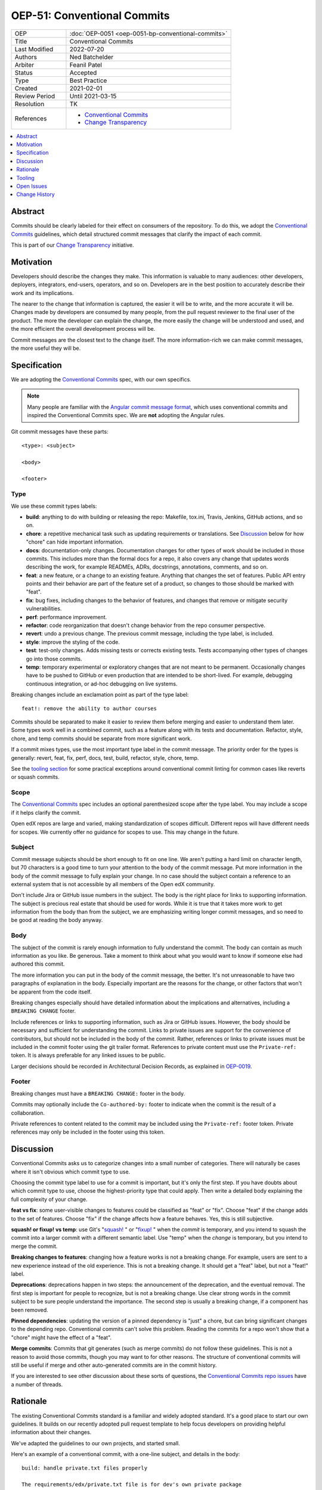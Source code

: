 OEP-51: Conventional Commits
############################

.. list-table::
   :widths: 25 75

   * - OEP
     - :doc:`OEP-0051 <oep-0051-bp-conventional-commits>`
   * - Title
     - Conventional Commits
   * - Last Modified
     - 2022-07-20
   * - Authors
     - Ned Batchelder
   * - Arbiter
     - Feanil Patel
   * - Status
     - Accepted
   * - Type
     - Best Practice
   * - Created
     - 2021-02-01
   * - Review Period
     - Until 2021-03-15
   * - Resolution
     - TK
   * - References
     -
       - `Conventional Commits`_
       - `Change Transparency`_

.. contents::
   :local:
   :depth: 1

Abstract
********

Commits should be clearly labeled for their effect on consumers of the repository.  To do this, we adopt the `Conventional Commits`_ guidelines, which detail structured commit messages that clarify the impact of each commit.

This is part of our `Change Transparency`_ initiative.

Motivation
**********

Developers should describe the changes they make.  This information is valuable to many audiences: other developers, deployers, integrators, end-users, operators, and so on. Developers are in the best position to accurately describe their work and its implications.

The nearer to the change that information is captured, the easier it will be to write, and the more accurate it will be.  Changes made by developers are consumed by many people, from the pull request reviewer to the final user of the product.  The more the developer can explain the change, the more easily the change will be understood and used, and the more efficient the overall development process will be.

Commit messages are the closest text to the change itself.  The more information-rich we can make commit messages, the more useful they will be.


Specification
*************

We are adopting the `Conventional Commits`_ spec, with our own specifics.

.. note::
   Many people are familiar with the `Angular commit message format`_, which uses conventional commits and inspired the Conventional Commits spec.  We are **not** adopting the Angular rules.

Git commit messages have these parts::

    <type>: <subject>

    <body>

    <footer>

Type
====

We use these commit types labels:

* **build**: anything to do with building or releasing the repo: Makefile, tox.ini, Travis, Jenkins, GitHub actions, and so on.

* **chore**: a repetitive mechanical task such as updating requirements or translations. See `Discussion`_ below for how "chore" can hide important information.

* **docs**: documentation-only changes. Documentation changes for other types of work should be included in those commits. This includes more than the formal docs for a repo, it also covers any change that updates words describing the work, for example READMEs, ADRs, docstrings, annotations, comments, and so on.

* **feat**: a new feature, or a change to an existing feature. Anything that changes the set of features.  Public API entry points and their behavior are part of the feature set of a product, so changes to those should be marked with "feat".

* **fix**: bug fixes, including changes to the behavior of features, and changes that remove or mitigate security vulnerabilities.

* **perf**: performance improvement.

* **refactor**: code reorganization that doesn't change behavior from the repo consumer perspective.

* **revert**: undo a previous change. The previous commit message, including the type label, is included.

* **style**: improve the styling of the code.

* **test**: test-only changes. Adds missing tests or corrects existing tests. Tests accompanying other types of changes go into those commits.

* **temp**: temporary experimental or exploratory changes that are not meant to be permanent.  Occasionally changes have to be pushed to GitHub or even production that are intended to be short-lived. For example, debugging continuous integration, or ad-hoc debugging on live systems.


Breaking changes include an exclamation point as part of the type label::

    feat!: remove the ability to author courses

Commits should be separated to make it easier to review them before merging and easier to understand them later.  Some types work well in a combined commit, such as a feature along with its tests and documentation.   Refactor, style, chore, and temp commits should be separate from more significant work.

If a commit mixes types, use the most important type label in the commit message.  The priority order for the types is generally: revert, feat, fix, perf, docs, test, build, refactor, style, chore, temp.

See the `tooling section`_ for some practical exceptions around conventional commit linting for common cases like reverts or squash commits.

Scope
=====

The `Conventional Commits`_ spec includes an optional parenthesized scope after the type label.  You may include a scope if it helps clarify the commit.

Open edX repos are large and varied, making standardization of scopes difficult.  Different repos will have different needs for scopes.  We currently offer no guidance for scopes to use.  This may change in the future.

Subject
=======

Commit message subjects should be short enough to fit on one line.  We aren't putting a hard limit on character length, but 70 characters is a good time to turn your attention to the body of the commit message.  Put more information in the body of the commit message to fully explain your change.  In no case should the subject contain a reference to an external system that is not accessible by all members of the Open edX community.

Don't include Jira or GitHub issue numbers in the subject.  The body is the right place for links to supporting information.  The subject is precious real estate that should be used for words.  While it is true that it takes more work to get information from the body than from the subject, we are emphasizing writing longer commit messages, and so need to be good at reading the body anyway.

Body
====

The subject of the commit is rarely enough information to fully understand the commit.  The body can contain as much information as you like.  Be generous.  Take a moment to think about what you would want to know if someone else had authored this commit.

The more information you can put in the body of the commit message, the better. It's not unreasonable to have two paragraphs of explanation in the body.  Especially important are the reasons for the change, or other factors that won't be apparent from the code itself.

Breaking changes especially should have detailed information about the implications and alternatives, including a ``BREAKING CHANGE`` footer.

Include references or links to supporting information, such as Jira or GitHub issues.  However, the body should be necessary and sufficient for understanding the commit.  Links to private issues are support for the convenience of contributors, but should not be included in the body of the commit.  Rather, references or links to private issues must be included in the commit footer using the git trailer format.  References to private content must use the ``Private-ref:`` token. It is always preferable for any linked issues to be public.

Larger decisions should be recorded in Architectural Decision Records, as explained in `OEP-0019`__.

__ https://open-edx-proposals.readthedocs.io/en/latest/oep-0019-bp-developer-documentation.html#adrs

Footer
======

Breaking changes must have a ``BREAKING CHANGE:`` footer in the body.

Commits may optionally include the ``Co-authored-by:`` footer to indicate when the commit is the result of a collaboration.

Private references to content related to the commit may be included using the ``Private-ref:`` footer token.  Private references may only be included in the footer using this token.



Discussion
**********

Conventional Commits asks us to categorize changes into a small number of categories.  There will naturally be cases where it isn't obvious which commit type to use.

Choosing the commit type label to use for a commit is important, but it's only the first step.  If you have doubts about which commit type to use, choose the highest-priority type that could apply.  Then write a detailed body explaining the full complexity of your change.

**feat vs fix**: some user-visible changes to features could be classified as "feat" or "fix".  Choose "feat" if the change adds to the set of features.  Choose "fix" if the change affects how a feature behaves.  Yes, this is still subjective.

**squash! or fixup! vs temp**: use Git's "`squash!`_ " or "`fixup!`_ " when the *commit* is temporary, and you intend to squash the commit into a larger commit with a different semantic label. Use "temp" when the *change* is temporary, but you intend to merge the commit.

**Breaking changes to features**: changing how a feature works is not a breaking change.  For example, users are sent to a new experience instead of the old experience. This is not a breaking change.  It should get a "feat" label, but not a "feat!" label.

**Deprecations**: deprecations happen in two steps: the announcement of the deprecation, and the eventual removal.  The first step is important for people to recognize, but is not a breaking change.  Use clear strong words in the commit subject to be sure people understand the importance.  The second step is usually a breaking change, if a component has been removed.

**Pinned dependencies**: updating the version of a pinned dependency is "just" a chore, but can bring significant changes to the depending repo.  Conventional commits can't solve this problem.  Reading the commits for a repo won't show that a "chore" might have the effect of a "feat".

**Merge commits**: Commits that git generates (such as merge commits) do not follow these guidelines.  This is not a reason to avoid those commits, though you may want to for other reasons.  The structure of conventional commits will still be useful if merge and other auto-generated commits are in the commit history.

If you are interested to see other discussion about these sorts of questions, the `Conventional Commits repo issues`__ have a number of threads.

__ https://github.com/conventional-commits/conventionalcommits.org/issues


Rationale
*********

The existing Conventional Commits standard is a familiar and widely adopted standard.  It's a good place to start our own guidelines.  It builds on our recently adopted pull request template to help focus developers on providing helpful information about their changes.

We've adapted the guidelines to our own projects, and started small.

Here's an example of a conventional commit, with a one-line subject, and details in the body::

    build: handle private.txt files properly

    The requirements/edx/private.txt file is for dev's own private package
    needs.  There are two installation mechanisms in edx-platform, and
    neither handled the file properly:

    - `paver install_prereqs` had the wrong file name.  The file was moved
      almost three years ago, and paver wasn't kept up.

    - `make requirements` used `private.*` which included private.in, which
      pip-sync balks at.

    Fixes: https://github.com/openedx/fake-example-repo/issues/1234
    Co-authored-by: Alice Example <alice@example.com>
    Private-ref: https://internal-work-tracker.example.com/BOM-2345

.. _tooling section:

Tooling
*******

A few tools are being used to encourage and measure conformance to this standard:

- A `GitHub Action <commitlint.yml>`_ uses `commitlint`_ with our own `configuration file <commitlint.config.js>`_ to check the commits in pull requests. The Python cookiecutters and frontend template have been updated to install this action in new repos, and the repo-health dashboard collects information about whether the action is in place.

  Our configuration of commitlint allows for certain commit messages, like Github's "Revert" or Git's "`squash!`_ " and "`fixup!`_ " that are not meant to be merged.

- A `conventional_commits command`_ in edx/repo-tools can examine repos and plot conformance over time.

.. _commitlint.yml: https://github.com/edx/.github/blob/master/.github/workflows/commitlint.yml
.. _commitlint: https://commitlint.js.org
.. _commitlint.config.js: https://github.com/edx/edx-lint/blob/master/edx_lint/files/commitlint.config.js
.. _squash!: https://git-scm.com/docs/git-commit#Documentation/git-commit.txt---squashltcommitgt
.. _fixup!: https://git-scm.com/docs/git-commit#Documentation/git-commit.txt---fixupamendrewordltcommitgt
.. _conventional_commits command: https://github.com/edx/repo-tools/tree/master/edx_repo_tools/conventional_commits


Open Issues
***********

Some discussions concerning conventional commits are not yet resolved.

Scope
=====

Is there a standard for scopes that could be useful?  Component names could be inferred from the files changed in the commit, and will vary from repo to repo.  Perhaps a broad description of what is affected, such as "UI" and "API"?


Grammar
=======

Some commit guidelines are prescriptive about what grammar to use in commit subjects.  The two popular options are imperative mood (what will this commit do? "fix: handle name changes correctly") or past tense (what did this commit do? "fix: corrected the handling of name changes").



Change History
**************

2022-07-20: Added `Private-ref:` footer for private links.

2021-11-01: Note exceptions like ``squash!`` and ``fixup!``.

2021-11-02: Added the Tooling section.

2021-09-08: Scopes are optional, but unstandardized.

2021-03-16: Updates throughout based on review feedback.

2021-02-25: Converted to OEP-0051.

2021-02-01: A draft for review.


.. _Conventional Commits: https://www.conventionalcommits.org
.. _Change Transparency: https://github.com/edx/open-edx-proposals/pull/180
.. _Angular commit message format: https://github.com/angular/angular/blob/master/CONTRIBUTING.md#-commit-message-format
